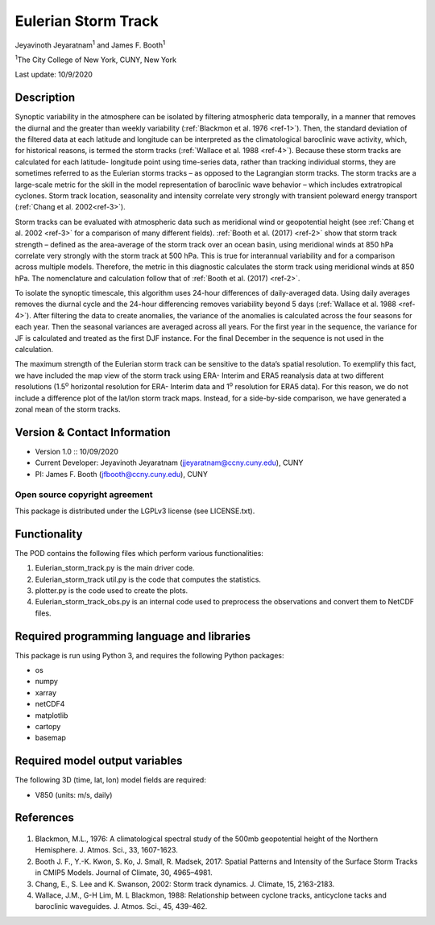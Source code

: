 Eulerian Storm Track
====================

.. rst-class:: center

Jeyavinoth Jeyaratnam\ |^1| and James F. Booth\ |^1|

.. rst-class:: center

|^1|\ The City College of New York, CUNY, New York

.. rst-class:: center

Last update: 10/9/2020

Description
-----------

Synoptic variability in the atmosphere can be isolated by filtering atmospheric data temporally,
in a manner that removes the diurnal and the greater than weekly variability (:ref:`Blackmon et al. 1976 <ref-1>`). 
Then, the standard deviation of the filtered data at each latitude and longitude can be
interpreted as the climatological baroclinic wave activity, which, for historical reasons, is termed
the storm tracks (:ref:`Wallace et al. 1988 <ref-4>`). Because these storm tracks are calculated for each latitude-
longitude point using time-series data, rather than tracking individual storms, they are sometimes
referred to as the Eulerian storms tracks – as opposed to the Lagrangian storm tracks. The storm
tracks are a large-scale metric for the skill in the model representation of baroclinic wave behavior
– which includes extratropical cyclones. Storm track location, seasonality and intensity correlate
very strongly with transient poleward energy transport (:ref:`Chang et al. 2002<ref-3>`).

Storm tracks can be evaluated with atmospheric data such as meridional wind or geopotential
height (see :ref:`Chang et al. 2002 <ref-3>` for a comparison of many different fields). :ref:`Booth et al. (2017) <ref-2>` show
that storm track strength – defined as the area-average of the storm track over an ocean basin, using
meridional winds at 850 hPa correlate very strongly with the storm track at 500 hPa. This is true
for interannual variability and for a comparison across multiple models. Therefore, the metric in
this diagnostic calculates the storm track using meridional winds at 850 hPa. The nomenclature
and calculation follow that of :ref:`Booth et al. (2017) <ref-2>`.

To isolate the synoptic timescale, this algorithm uses 24-hour differences of daily-averaged
data. Using daily averages removes the diurnal cycle and the 24-hour differencing removes
variability beyond 5 days (:ref:`Wallace et al. 1988 <ref-4>`). After filtering the data to create anomalies, the
variance of the anomalies is calculated across the four seasons for each year. Then the seasonal
variances are averaged across all years. For the first year in the sequence, the variance for JF is
calculated and treated as the first DJF instance. For the final December in the sequence is not used
in the calculation.

The maximum strength of the Eulerian storm track can be sensitive to the data’s spatial
resolution. To exemplify this fact, we have included the map view of the storm track using ERA-
Interim and ERA5 reanalysis data at two different resolutions (1.5\ |^o| horizontal resolution for ERA-
Interim data and 1\ |^o| resolution for ERA5 data). For this reason, we do not include a difference plot
of the lat/lon storm track maps. Instead, for a side-by-side comparison, we have generated a zonal
mean of the storm tracks.


Version & Contact Information
-----------------------------

- Version 1.0 :: 10/09/2020
- Current Developer: Jeyavinoth Jeyaratnam (jjeyaratnam@ccny.cuny.edu), CUNY
- PI: James F. Booth (jfbooth@ccny.cuny.edu), CUNY


Open source copyright agreement
^^^^^^^^^^^^^^^^^^^^^^^^^^^^^^^

This package is distributed under the LGPLv3 license (see LICENSE.txt).

Functionality
-------------

The POD contains the following files which perform various functionalities:

#. Eulerian_storm_track.py is the main driver code.
#. Eulerian_storm_track util.py is the code that computes the statistics.
#. plotter.py is the code used to create the plots.
#. Eulerian_storm_track_obs.py is an internal code used to preprocess the observations and convert them to NetCDF files.


Required programming language and libraries
-------------------------------------------

This package is run using Python 3, and requires the following Python packages:

- os
- numpy
- xarray
- netCDF4
- matplotlib
- cartopy
- basemap

Required model output variables
-------------------------------

The following 3D (time, lat, lon) model fields are required:

- V850 (units: m/s, daily)

References
----------

   .. _ref-1: 

1. Blackmon, M.L., 1976: A climatological spectral study of the 500mb geopotential height of the Northern Hemisphere. J. Atmos. Sci., 33, 1607-1623.
   
   .. _ref-2: 

2. Booth J. F., Y.-K. Kwon, S. Ko, J. Small, R. Madsek, 2017: Spatial Patterns and Intensity of the Surface Storm Tracks in CMIP5 Models. Journal of Climate, 30, 4965–4981.

   .. _ref-3: 

3. Chang, E., S. Lee and K. Swanson, 2002: Storm track dynamics. J. Climate, 15, 2163-2183.

   .. _ref-4: 

4. Wallace, J.M., G-H Lim, M. L Blackmon, 1988: Relationship between cyclone tracks, anticyclone tacks and baroclinic waveguides. J. Atmos. Sci., 45, 439-462.

.. |^o| replace:: \ :sup:`o`\ 
.. |^1| replace:: \ :sup:`1`\ 
.. |^2| replace:: \ :sup:`2`\ 
.. |^3| replace:: \ :sup:`3`\ 
.. |^-1| replace:: \ :sup:`-1`\ 
.. |^-2| replace:: \ :sup:`-2`\ 
.. |^-3| replace:: \ :sup:`-3`\ 

